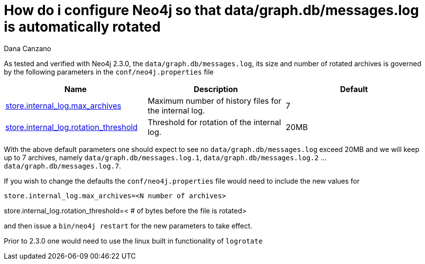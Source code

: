 = How do i configure Neo4j so that data/graph.db/messages.log is automatically rotated
:slug: how-do-i-configure-neo4j-so-that-data-graph-db-messages-log-is-automatically-rotated
:zendesk-id: 215574128
:author: Dana Canzano
:tags: server,configuration
:neo4j-versions: 2.3
:category: operations

As tested and verified with Neo4j 2.3.0, the `data/graph.db/messages.log`, its size and number of rotated archives is governed by the following parameters in the `conf/neo4j.properties` file

[width="100%",cols="34%,33%,33%",]
|====
|*Name* |*Description* |*Default*

|http://neo4j.com/docs/stable/configuration-settings.html#config_store.internal_log.max_archives[store.internal_log.max_archives]
|Maximum number of history files for the internal log. |7

|http://neo4j.com/docs/stable/configuration-settings.html#config_store.internal_log.rotation_threshold[store.internal_log.rotation_threshold]
|Threshold for rotation of the internal log. |20MB 
|====

// what's up with the ellipses?
With the above default parameters one should expect to see no `data/graph.db/messages.log` exceed 20MB and we will keep up to 7 archives, namely `data/graph.db/messages.log.1`, `data/graph.db/messages.log.2` ... `data/graph.db/messages.log.7`.

If you wish to change the defaults the `conf/neo4j.properties` file would need to include the new values for

[source,conf]
----
store.internal_log.max_archives=<N number of archives>
----
// what's up with this line below? Why is the line above in a block and this one not?
store.internal_log.rotation_threshold=< # of bytes before the file is
rotated>

and then issue a `bin/neo4j restart` for the new parameters to take effect.

Prior to 2.3.0 one would need to use the linux built in functionality of `logrotate`



